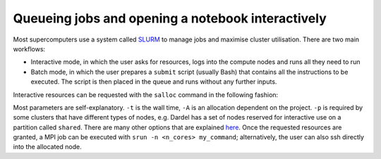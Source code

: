 Queueing jobs and opening a notebook interactively
========================================================

Most supercomputers use a system called `SLURM <https://slurm.schedmd.com/documentation.html>`__ to manage jobs and maximise cluster utilisation. 
There are two main workflows:

* Interactive mode, in which the user asks for resources, logs into the compute nodes and runs all they need to run
* Batch mode, in which the user prepares a ``submit`` script (usually Bash) that contains all the instructions to be executed. The script is then placed in the queue and runs without any further inputs. 

Interactive resources can be requested with the ``salloc`` command in the following fashion:

.. code-block::bash

  $: salloc -n <n_cores> -t HH:MM:SS -A <allocation_number> -p <partition>

Most parameters are self-explanatory. ``-t`` is the wall time, ``-A`` is an allocation dependent on the project. ``-p`` is required by some clusters that have different types of nodes, e.g. Dardel has 
a set of nodes reserved for interactive use on a partition called ``shared``. There are many other options that are explained `here <https://slurm.schedmd.com/salloc.html>`__. Once the requested resources are granted, a MPI job can be executed with ``srun -n <n_cores> my_command``; alternatively, the user can also ssh directly into the allocated node.


